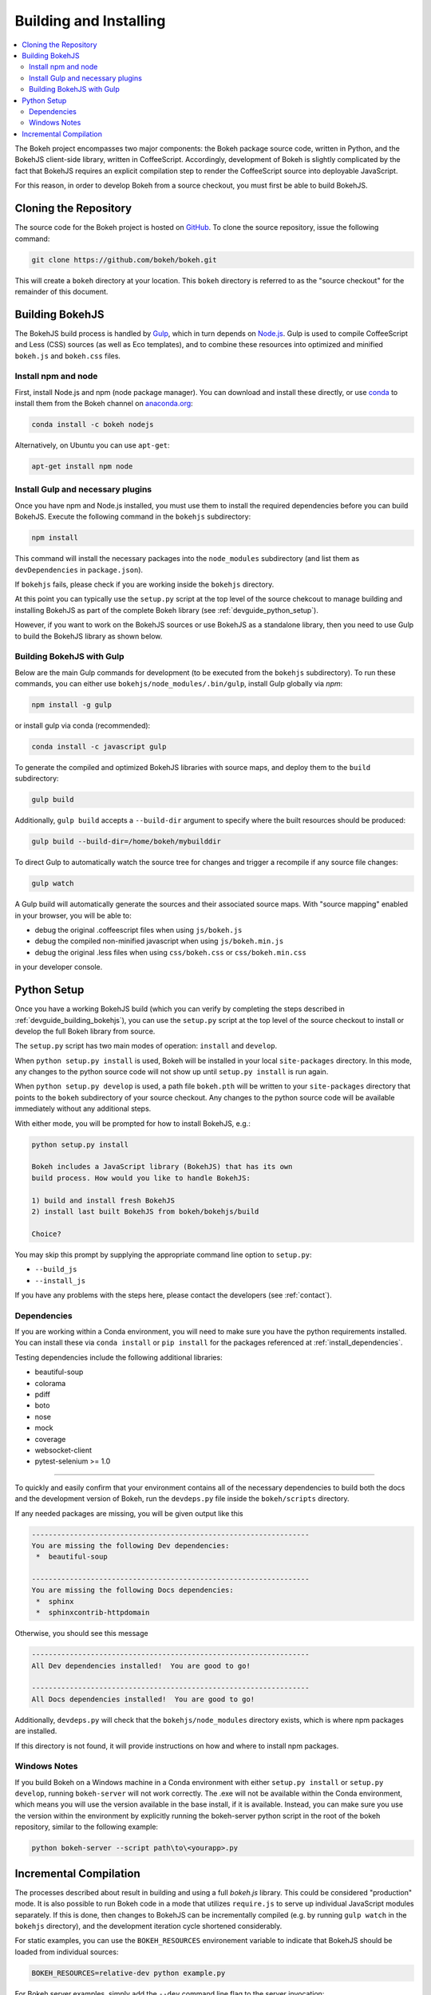 .. _devguide_building:

Building and Installing
=======================

.. contents::
    :local:
    :depth: 2


The Bokeh project encompasses two major components: the Bokeh package source
code, written in Python, and the BokehJS client-side library, written in
CoffeeScript. Accordingly, development of Bokeh is slightly complicated by
the fact that BokehJS requires an explicit compilation step to render the
CoffeeScript source into deployable JavaScript.

For this reason, in order to develop Bokeh from a source checkout, you must
first be able to build BokehJS.

.. _devguide_cloning:

Cloning the Repository
----------------------

The source code for the Bokeh project is hosted on GitHub_. To clone the
source repository, issue the following command:

.. code-block:: sh

    git clone https://github.com/bokeh/bokeh.git

This will create a ``bokeh`` directory at your location. This ``bokeh``
directory is referred to as the "source checkout" for the remainder of
this document.

.. _devguide_building_bokehjs:


Building BokehJS
----------------

The BokehJS build process is handled by Gulp_, which in turn depends on
`Node.js <NodeJS>`_. Gulp is used to compile CoffeeScript and Less (CSS)
sources (as well as Eco templates), and to combine these resources into
optimized and minified ``bokeh.js`` and ``bokeh.css`` files.

Install npm and node
~~~~~~~~~~~~~~~~~~~~

First, install Node.js and npm (node package manager).
You can download and install these directly, or use
`conda <http://conda.pydata.org/>`_ to install them
from the Bokeh channel on `anaconda.org <https://anaconda.org>`_:

.. code-block:: sh

    conda install -c bokeh nodejs

Alternatively, on Ubuntu you can use ``apt-get``:

.. code-block:: sh

    apt-get install npm node


Install Gulp and necessary plugins
~~~~~~~~~~~~~~~~~~~~~~~~~~~~~~~~~~~

Once you have npm and Node.js installed, you must use them to install
the required dependencies before you can build BokehJS.
Execute the following command in the ``bokehjs`` subdirectory:

.. code-block:: sh

    npm install

This command will install the necessary packages into the ``node_modules``
subdirectory (and list them as ``devDependencies`` in ``package.json``).

If ``bokehjs`` fails, please check if you are working inside the ``bokehjs`` directory.

At this point you can typically use the ``setup.py`` script at the top level
of the source chekcout to manage building and installing BokehJS as part of
the complete Bokeh library (see :ref:`devguide_python_setup`).

However, if you want to work on the BokehJS sources or use BokehJS as a
standalone library, then you need to use Gulp to build the BokehJS library
as shown below.

Building BokehJS with Gulp
~~~~~~~~~~~~~~~~~~~~~~~~~~

Below are the main Gulp commands for development (to be executed from
the ``bokehjs`` subdirectory). To run these commands, you can either
use ``bokehjs/node_modules/.bin/gulp``, install Gulp globally via
`npm`:

.. code-block:: sh

    npm install -g gulp

or install gulp via conda (recommended):

.. code-block:: sh

    conda install -c javascript gulp

To generate the compiled and optimized BokehJS libraries with source maps,
and deploy them to the ``build`` subdirectory:

.. code-block:: sh

    gulp build

Additionally, ``gulp build`` accepts a ``--build-dir`` argument to specify
where the built resources should be produced:

.. code-block:: sh

    gulp build --build-dir=/home/bokeh/mybuilddir

To direct Gulp to automatically watch the source tree for changes and
trigger a recompile if any source file changes:

.. code-block:: sh

    gulp watch

A Gulp build will automatically generate the sources and their associated source
maps. With "source mapping" enabled in your browser, you will be able to:

* debug the original .coffeescript files when using ``js/bokeh.js``
* debug the compiled non-minified javascript when using ``js/bokeh.min.js``
* debug the original .less files when using ``css/bokeh.css`` or ``css/bokeh.min.css``

in your developer console.

.. _devguide_python_setup:

Python Setup
------------

Once you have a working BokehJS build (which you can verify by completing
the steps described in :ref:`devguide_building_bokehjs`), you can use the
``setup.py`` script at the top level of the source checkout to install or
develop the full Bokeh library from source.

The ``setup.py`` script has two main modes of operation: ``install`` and
``develop``.

When ``python setup.py install`` is used, Bokeh will be installed in your
local ``site-packages`` directory. In this mode, any changes to the python
source code will not show up until ``setup.py install`` is run again.

When ``python setup.py develop`` is used, a path file ``bokeh.pth`` will be
written to your ``site-packages`` directory that points to the ``bokeh``
subdirectory of your source checkout. Any changes to the python source code
will be available immediately without any additional steps.

With either mode, you will be prompted for how to install BokehJS, e.g.:

.. code-block:: sh

    python setup.py install

    Bokeh includes a JavaScript library (BokehJS) that has its own
    build process. How would you like to handle BokehJS:

    1) build and install fresh BokehJS
    2) install last built BokehJS from bokeh/bokehjs/build

    Choice?

You may skip this prompt by supplying the appropriate command line option
to ``setup.py``:

* ``--build_js``
* ``--install_js``

If you have any problems with the steps here, please contact the developers
(see :ref:`contact`).

Dependencies
~~~~~~~~~~~~

If you are working within a Conda environment, you will need to make sure
you have the python requirements installed. You can install these via
``conda install`` or ``pip install`` for the packages referenced at
:ref:`install_dependencies`.

Testing dependencies include the following additional libraries:

* beautiful-soup
* colorama
* pdiff
* boto
* nose
* mock
* coverage
* websocket-client
* pytest-selenium >= 1.0

.. This comment is just here to fix a weird Sphinx formatting bug

----

To quickly and easily confirm that your environment contains all of the
necessary dependencies to build both the docs and the development version
of Bokeh, run the ``devdeps.py`` file inside the ``bokeh/scripts`` directory.

If any needed packages are missing, you will be given output like this

.. code-block:: sh

    ------------------------------------------------------------------
    You are missing the following Dev dependencies:
     *  beautiful-soup

    ------------------------------------------------------------------
    You are missing the following Docs dependencies:
     *  sphinx
     *  sphinxcontrib-httpdomain

Otherwise, you should see this message

.. code-block:: sh

    ------------------------------------------------------------------
    All Dev dependencies installed!  You are good to go!

    ------------------------------------------------------------------
    All Docs dependencies installed!  You are good to go!


Additionally, ``devdeps.py`` will check that the ``bokehjs/node_modules``
directory exists, which is where npm packages are installed.

If this directory is not found, it will provide instructions on how and where to
install npm packages.


Windows Notes
~~~~~~~~~~~~~

If you build Bokeh on a Windows machine in a Conda environment with either
``setup.py install`` or ``setup.py develop``, running ``bokeh-server`` will
not work correctly. The .exe will not be available within the Conda
environment, which means you will use the version available in the base
install, if it is available. Instead, you can make sure you use the version
within the environment by explicitly running the bokeh-server python script
in the root of the bokeh repository, similar to the following example:

.. code-block:: sh

    python bokeh-server --script path\to\<yourapp>.py

Incremental Compilation
-----------------------

The processes described about result in building and using a full `bokeh.js`
library. This could be considered "production" mode. It is also possible to
run Bokeh code in a mode that utilizes ``require.js`` to serve up individual
JavaScript modules separately. If this is done, then changes to BokehJS
can be incrementally compiled (e.g. by running ``gulp watch`` in the
``bokehjs`` directory), and the development iteration cycle shortened
considerably.

For static examples, you can use the ``BOKEH_RESOURCES`` environement variable
to indicate that BokehJS should be loaded from individual sources:

.. code-block:: sh

    BOKEH_RESOURCES=relative-dev python example.py

For Bokeh server examples, simply add the ``--dev`` command line flag to the
server invocation:

.. code-block:: sh

    bokeh-server --dev

    python example-server.py

.. _AMD module: http://requirejs.org/docs/whyamd.html
.. _anaconda.org: https://anaconda.org
.. _conda: http://conda.pydata.org/
.. _GitHub: https://github.com
.. _Gulp: http://gulpjs.com/
.. _NodeJS: http://nodejs.org/
